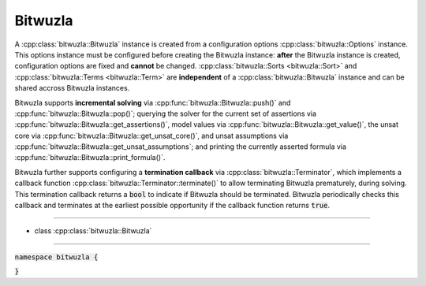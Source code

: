 Bitwuzla
--------

A :cpp:class:`bitwuzla::Bitwuzla` instance is created from a configuration
options :cpp:class:`bitwuzla::Options` instance. This options instance must be
configured before creating the Bitwuzla instance: **after** the Bitwuzla
instance is created, configuration options are fixed and **cannot** be changed.
:cpp:class:`bitwuzla::Sorts <bitwuzla::Sort>` and
:cpp:class:`bitwuzla::Terms <bitwuzla::Term>` are **independent** of a
:cpp:class:`bitwuzla::Bitwuzla` instance and can be shared accross Bitwuzla
instances.

Bitwuzla supports **incremental solving** via
:cpp:func:`bitwuzla::Bitwuzla::push()` and
:cpp:func:`bitwuzla::Bitwuzla::pop()`;
querying the solver for the current set of assertions via
:cpp:func:`bitwuzla::Bitwuzla::get_assertions()`,
model values via :cpp:func:`bitwuzla::Bitwuzla::get_value()`,
the unsat core via :cpp:func:`bitwuzla::Bitwuzla::get_unsat_core()`,
and unsat assumptions via :cpp:func:`bitwuzla::Bitwuzla::get_unsat_assumptions`;
and printing the currently asserted formula via
:cpp:func:`bitwuzla::Bitwuzla::print_formula()`.

Bitwuzla further supports configuring a **termination callback** via
:cpp:class:`bitwuzla::Terminator`, which implements a callback function
:cpp:class:`bitwuzla::Terminator::terminate()` to allow terminating
Bitwuzla prematurely, during solving. This termination callback returns a
:code:`bool` to indicate if Bitwuzla should be terminated. Bitwuzla
periodically checks this callback and terminates at the earliest possible
opportunity if the callback function returns :code:`true`.

----

- class :cpp:class:`bitwuzla::Bitwuzla`

----

:code:`namespace bitwuzla {`

.. doxygenclass:: bitwuzla::Bitwuzla
    :project: Bitwuzla_cpp
    :members:

:code:`}`
